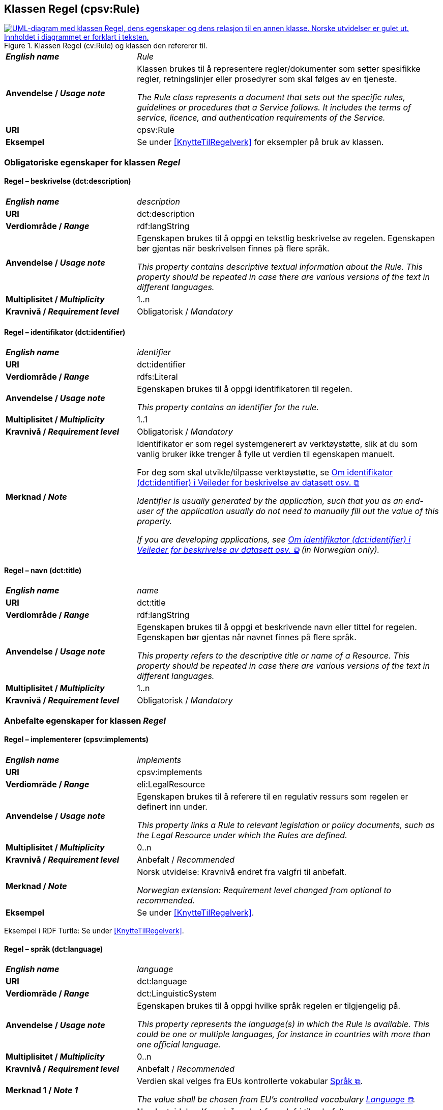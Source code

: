 == Klassen Regel (cpsv:Rule) [[Regel]]

[[img-KlassenRegel]]
.Klassen Regel (cv:Rule) og klassen den refererer til.
[link=images/KlassenRegel.png]
image::images/KlassenRegel.png[alt="UML-diagram med klassen Regel, dens egenskaper og dens relasjon til en annen klasse. Norske utvidelser er gulet ut. Innholdet i diagrammet er forklart i teksten."]

[cols="30s,70d"]
|===
| _English name_ | _Rule_
| Anvendelse / _Usage note_ |  Klassen brukes til å representere regler/dokumenter som setter spesifikke regler, retningslinjer eller prosedyrer som skal følges av en tjeneste.

_The Rule class represents a document that sets out the specific rules, guidelines or procedures that a Service follows. It includes the terms of service, licence, and authentication requirements of the Service._
| URI | cpsv:Rule
| Eksempel | Se under <<KnytteTilRegelverk>> for eksempler på bruk av klassen.
|===

=== Obligatoriske egenskaper for klassen _Regel_ [[Regel-obligatoriske-egenskaper]]

==== Regel – beskrivelse (dct:description) [[Regel-beskrivelse]]

[cols="30s,70d"]
|===
| _English name_ | _description_
| URI | dct:description
| Verdiområde / _Range_ |  rdf:langString
| Anvendelse / _Usage note_ |  Egenskapen brukes til å oppgi en tekstlig beskrivelse av regelen. Egenskapen bør gjentas når beskrivelsen finnes på flere språk.

_This property contains descriptive textual information about the Rule. This property should be repeated in case there are various versions of the text in different languages._
| Multiplisitet / _Multiplicity_ | 1..n
| Kravnivå / _Requirement level_ | Obligatorisk / _Mandatory_
|===

==== Regel – identifikator (dct:identifier) [[Regel-identifikator]]

[cols="30s,70d"]
|===
| _English name_ | _identifier_
| URI | dct:identifier
| Verdiområde / _Range_ | rdfs:Literal
| Anvendelse / _Usage note_ |  Egenskapen brukes til å oppgi identifikatoren til regelen.

_This property contains an identifier for the rule._
| Multiplisitet / _Multiplicity_ | 1..1
| Kravnivå / _Requirement level_ | Obligatorisk / _Mandatory_
| Merknad / _Note_ | Identifikator er som regel systemgenerert av verktøystøtte, slik at du som vanlig bruker ikke trenger å fylle ut verdien til egenskapen manuelt.

For deg som skal utvikle/tilpasse verktøystøtte, se https://data.norge.no/guide/veileder-beskrivelse-av-datasett/#om-identifikator[Om identifikator (dct:identifier) i Veileder for beskrivelse av datasett osv. &#x29C9;, window="_blank", role="ext-link"]

__Identifier is usually generated by the application, such that you as an end-user of the application usually do not need to manually fill out the value of this property.__ 

__If you are developing applications, see https://data.norge.no/guide/veileder-beskrivelse-av-datasett/#om-identifikator[Om identifikator (dct:identifier) i Veileder for beskrivelse av datasett osv. &#x29C9;, window="_blank", role="ext-link"] (in Norwegian only).__
|===

==== Regel – navn (dct:title) [[Regel-navn]]

[cols="30s,70d"]
|===
| _English name_ | _name_
| URI | dct:title
| Verdiområde / _Range_ |  rdf:langString
| Anvendelse / _Usage note_ |  Egenskapen brukes til å oppgi et beskrivende navn eller tittel for regelen. Egenskapen bør gjentas når navnet finnes på flere språk.

_This property refers to the descriptive title or name of a Resource. This property should be repeated in case there are various versions of the text in different languages._
| Multiplisitet / _Multiplicity_ | 1..n
| Kravnivå / _Requirement level_ | Obligatorisk / _Mandatory_
|===

=== Anbefalte egenskaper for klassen _Regel_ [[Regel-anbefalte-egenskaper]]

==== Regel – implementerer (cpsv:implements) [[Regel-implementerer]]

[cols="30s,70d"]
|===
| _English name_ | _implements_
| URI | cpsv:implements
| Verdiområde / _Range_ | eli:LegalResource
| Anvendelse / _Usage note_ |  Egenskapen brukes til å referere til en regulativ ressurs som regelen er definert inn under.

_This property links a Rule to relevant legislation or policy documents, such as the Legal Resource under which the Rules are defined._
| Multiplisitet / _Multiplicity_ | 0..n
| Kravnivå / _Requirement level_ | Anbefalt / _Recommended_
| Merknad / _Note_ |  Norsk utvidelse: Kravnivå endret fra valgfri til anbefalt.

_Norwegian extension: Requirement level changed from optional to recommended._
| Eksempel | Se under <<KnytteTilRegelverk>>.
|===

Eksempel i RDF Turtle: Se under <<KnytteTilRegelverk>>.

==== Regel – språk (dct:language) [[Regel-språk]]

[cols="30s,70d"]
|===
| _English name_ | _language_
| URI | dct:language
| Verdiområde / _Range_ | dct:LinguisticSystem
| Anvendelse / _Usage note_ |  Egenskapen brukes til å oppgi hvilke språk regelen er tilgjengelig på.

_This property represents the language(s) in which the Rule is available. This could be one or multiple languages, for instance in countries with more than one official language._
| Multiplisitet / _Multiplicity_ | 0..n
| Kravnivå / _Requirement level_ | Anbefalt / _Recommended_
|Merknad 1 / _Note 1_ | Verdien skal velges fra EUs kontrollerte vokabular https://op.europa.eu/en/web/eu-vocabularies/concept-scheme/-/resource?uri=http://publications.europa.eu/resource/authority/language[Språk &#x29C9;, window="_blank", role="ext-link"].

__The value shall be chosen from EU's controlled vocabulary https://op.europa.eu/en/web/eu-vocabularies/concept-scheme/-/resource?uri=http://publications.europa.eu/resource/authority/language[Language &#x29C9;, window="_blank", role="ext-link"].__
|Merknad 2 / _Note 2_ |  Norsk utvidelse: Kravnivå endret fra valgfri til anbefalt.

_Norwegian extension: Requirement level changed from optional to recommended._
|===

=== Valgfrie egenskaper for klassen _Regel_ [[Regel-valgfrie-egenskaper]]

==== Regel – type (dct:type) [[Regel-type]]

[cols="30s,70d"]
|===
| _English name_ | _type_
| URI | dct:type
| Verdiområde / _Range_ | skos:Concept
| Anvendelse / _Usage note_ |  Egenskapen brukes til å spesifisere type regel. Egenskapen skal bruke et kontrollert vokabular.

_This property refers to the type of a Rule. It must use a controlled vocabulary._
| Multiplisitet / _Multiplicity_ | 0..1
| Kravnivå / _Requirement level_ | Valgfri / _Optional_
| Merknad / _Note_ | Verdien skal velges fra det felles kontrollerte vokabularet https://data.norge.no/vocabulary/rule-type[Regeltype &#x29C9;, window="_blank", role="ext-link"], når verdien finnes i vokabularet.

__The value shall be chosen from the common controlled vocabulary https://data.norge.no/vocabulary/rule-type[Rule type &#x29C9;, window="_blank", role="ext-link"], when the value is in the vocabulary.__
|===
